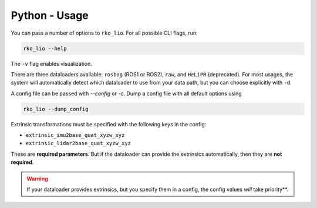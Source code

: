Python - Usage
==============

You can pass a number of options to ``rko_lio``.
For all possible CLI flags, run:

.. code-block:: bash

   rko_lio --help

The ``-v`` flag enables visualization.

There are three dataloaders available: ``rosbag`` (ROS1 or ROS2), ``raw``, and ``HeLiPR`` (deprecated).
For most usages, the system will automatically detect which dataloader to use from your data path, but you can choose explicitly with ``-d``.

A config file can be passed with `--config` or `-c`. Dump a config file with all default options using

.. code-block:: bash

   rko_lio --dump_config

Extrinsic transformations must be specified with the following keys in the config:

- ``extrinsic_imu2base_quat_xyzw_xyz``
- ``extrinsic_lidar2base_quat_xyzw_xyz``

These are **required parameters**. But if the dataloader can provide the extrinsics automatically, then they are **not required**.

.. warning::
  If your dataloader provides extrinsics, but you specify them in a config, the config values *will* take priority**.
